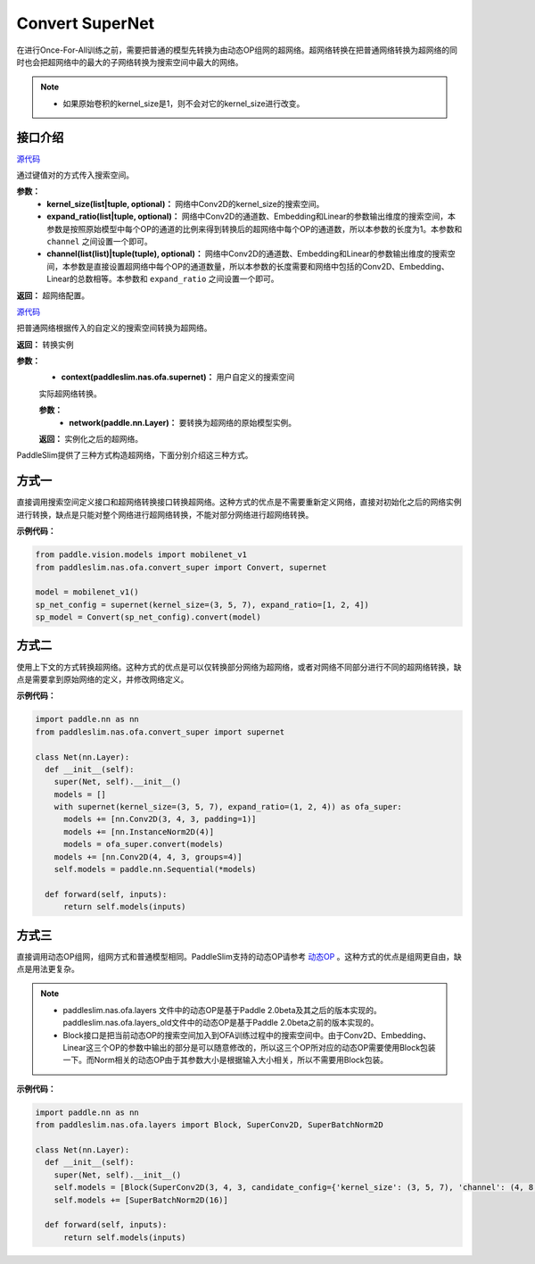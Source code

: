 Convert SuperNet
============

在进行Once-For-All训练之前，需要把普通的模型先转换为由动态OP组网的超网络。超网络转换在把普通网络转换为超网络的同时也会把超网络中的最大的子网络转换为搜索空间中最大的网络。

.. note::
  - 如果原始卷积的kernel_size是1，则不会对它的kernel_size进行改变。
..

接口介绍
------------------

.. py:class:: paddleslim.nas.ofa.supernet(kernel_size=None, expand_ratio=None, channel=None)

`源代码 <https://github.com/PaddlePaddle/PaddleSlim/blob/develop/paddleslim/nas/ofa/convert_super.py#L643>`_

通过键值对的方式传入搜索空间。

**参数：**
  - **kernel_size(list|tuple, optional)：** 网络中Conv2D的kernel_size的搜索空间。
  - **expand_ratio(list|tuple, optional)：** 网络中Conv2D的通道数、Embedding和Linear的参数输出维度的搜索空间，本参数是按照原始模型中每个OP的通道的比例来得到转换后的超网络中每个OP的通道数，所以本参数的长度为1。本参数和 ``channel`` 之间设置一个即可。
  - **channel(list(list)|tuple(tuple), optional)：** 网络中Conv2D的通道数、Embedding和Linear的参数输出维度的搜索空间，本参数是直接设置超网络中每个OP的通道数量，所以本参数的长度需要和网络中包括的Conv2D、Embedding、Linear的总数相等。本参数和 ``expand_ratio`` 之间设置一个即可。

**返回：**
超网络配置。

.. py:class:: paddleslim.nas.ofa.Convert(context)

`源代码 <https://github.com/PaddlePaddle/PaddleSlim/blob/develop/paddleslim/nas/ofa/convert_super.py#L45>`_

把普通网络根据传入的自定义的搜索空间转换为超网络。

**返回：**
转换实例

**参数：**
  - **context(paddleslim.nas.ofa.supernet)：** 用户自定义的搜索空间

  .. py:method:: convert(network)

  实际超网络转换。

  **参数：**
    - **network(paddle.nn.Layer)：** 要转换为超网络的原始模型实例。

  **返回：**
  实例化之后的超网络。

PaddleSlim提供了三种方式构造超网络，下面分别介绍这三种方式。

方式一
------------------
直接调用搜索空间定义接口和超网络转换接口转换超网络。这种方式的优点是不需要重新定义网络，直接对初始化之后的网络实例进行转换，缺点是只能对整个网络进行超网络转换，不能对部分网络进行超网络转换。

**示例代码：**

.. code-block:: python

  from paddle.vision.models import mobilenet_v1
  from paddleslim.nas.ofa.convert_super import Convert, supernet

  model = mobilenet_v1()
  sp_net_config = supernet(kernel_size=(3, 5, 7), expand_ratio=[1, 2, 4])
  sp_model = Convert(sp_net_config).convert(model)

方式二
------------------
使用上下文的方式转换超网络。这种方式的优点是可以仅转换部分网络为超网络，或者对网络不同部分进行不同的超网络转换，缺点是需要拿到原始网络的定义，并修改网络定义。

**示例代码：**

.. code-block:: python

  import paddle.nn as nn
  from paddleslim.nas.ofa.convert_super import supernet

  class Net(nn.Layer):
    def __init__(self):
      super(Net, self).__init__()
      models = []
      with supernet(kernel_size=(3, 5, 7), expand_ratio=(1, 2, 4)) as ofa_super:
        models += [nn.Conv2D(3, 4, 3, padding=1)]
        models += [nn.InstanceNorm2D(4)]
        models = ofa_super.convert(models)
      models += [nn.Conv2D(4, 4, 3, groups=4)]
      self.models = paddle.nn.Sequential(*models)

    def forward(self, inputs):
        return self.models(inputs)

方式三
------------------
直接调用动态OP组网，组网方式和普通模型相同。PaddleSlim支持的动态OP请参考 `动态OP <./ofa_layer_api.rst>`_ 。这种方式的优点是组网更自由，缺点是用法更复杂。

.. note::
  - paddleslim.nas.ofa.layers 文件中的动态OP是基于Paddle 2.0beta及其之后的版本实现的。paddleslim.nas.ofa.layers_old文件中的动态OP是基于Paddle 2.0beta之前的版本实现的。
  - Block接口是把当前动态OP的搜索空间加入到OFA训练过程中的搜索空间中。由于Conv2D、Embedding、Linear这三个OP的参数中输出的部分是可以随意修改的，所以这三个OP所对应的动态OP需要使用Block包装一下。而Norm相关的动态OP由于其参数大小是根据输入大小相关，所以不需要用Block包装。
..

**示例代码：**

.. code-block:: python

  import paddle.nn as nn
  from paddleslim.nas.ofa.layers import Block, SuperConv2D, SuperBatchNorm2D

  class Net(nn.Layer):
    def __init__(self):
      super(Net, self).__init__()
      self.models = [Block(SuperConv2D(3, 4, 3, candidate_config={'kernel_size': (3, 5, 7), 'channel': (4, 8, 16)}))]
      self.models += [SuperBatchNorm2D(16)]

    def forward(self, inputs):
        return self.models(inputs)

